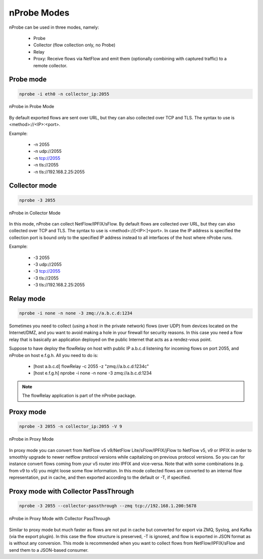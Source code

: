 nProbe Modes
#####################

nProbe can be used in three modes, namely:

  - Probe
  - Collector (flow collection only, no Probe)
  - Relay
  - Proxy: Receive flows via NetFlow and emit them (optionally combining with captured traffic) to a remote collector.

Probe mode
----------

.. code:: bash

	  nprobe -i eth0 -n collector_ip:2055

.. figure:: ./img/using_nprobe_in_probe_mode.png
  :align: center
  :alt: nProbe in Probe Mode

  nProbe in Probe Mode

By default exported flows are sent over URL, but they can also collected over TCP and TLS. The syntax to use is <method>://<IP>:<port>.

Example:

  - -n 2055
  - -n udp://2055
  - -n tcp://2055
  - -n tls://2055
  - -n tls://192.168.2.25:2055

  
Collector mode
--------------

.. code:: bash

	  nprobe -3 2055

.. figure:: ./img/using_nprobe_in_collector_mode.png
  :align: center
  :alt: nProbe in Collector Mode

  nProbe in Collector Mode

In this mode, nProbe can collect NetFlow/IPFIX/sFlow. By default flows are collected over URL, but they can also collected over TCP and TLS. The syntax to use is <method>://[<IP>:]<port>. In case the IP address is specified the collection port is bound only to the specified IP address instead to all interfaces of the host where nProbe runs.

Example:

  - -3 2055
  - -3 udp://2055
  - -3 tcp://2055
  - -3 tls://2055
  - -3 tls://192.168.2.25:2055


Relay mode
----------

.. code:: bash

	  nprobe -i none -n none -3 zmq://a.b.c.d:1234

Sometimes you need to collect (using a host in the private network) flows (over UDP) from devices located on the Internet/DMZ, and you want to avoid making a hole in your firewall for security reasons. In this case you need a flow relay that is basically an application deployed on the public Internet that acts as a rendez-vous point.

Suppose to have deploy the flowRelay on host with public IP a.b.c.d listening for incoming flows on port 2055, and nProbe on host e.f.g.h. All you need to do is:

  - [host a.b.c.d] flowRelay -c 2055 -z "zmq://a.b.c.d:1234c"
  - [host e.f.g.h] nprobe -i none -n none -3 zmq://a.b.c.d:1234

.. note::
   
    The flowRelay application is part of the nProbe package.

Proxy mode
----------

.. code:: bash

	  nprobe -3 2055 -n collector_ip:2055 -V 9

.. figure:: ./img/using_nprobe_in_proxy_mode.png
  :align: center
  :alt: nProbe in Proxy Mode

  nProbe in Proxy Mode

In proxy mode you can convert from NetFlow v5 v9/NetFlow Lite/sFlow/IPFIX/jFlow to NetFlow v5, v9 or IPFIX in order to smoothly upgrade to newer netflow protocol versions while capitalizing on previous protocol versions. So you can for instance convert flows coming from your v5 router into IPFIX and vice-versa. Note that with some combinations (e.g. from v9 to v5) you might loose some flow information. In this mode collected flows are converted to an internal flow representation, put in cache, and then exported according to the default or -T, if specified.

Proxy mode with Collector PassThrough
-------------------------------------

.. code:: bash

	  nprobe -3 2055 --collector-passthrough --zmq tcp://192.168.1.200:5678

.. figure:: ./img/using_nprobe_in_proxy_mode_pass.png
  :align: center
  :alt: nProbe in Proxy Mode with Collector PassThrough

  nProbe in Proxy Mode with Collector PassThrough

Similar to proxy mode but much faster as flows are not put in cache but converted for export via ZMQ, Syslog, and Kafka (via the export plugin). In this case the flow structure is preserved, -T is ignored, and flow is exported in JSON format as is without any conversion. This mode is recommended when you want to collect flows from NetFlow/IPFIX/sFlow and send them to a JSON-based consumer.
